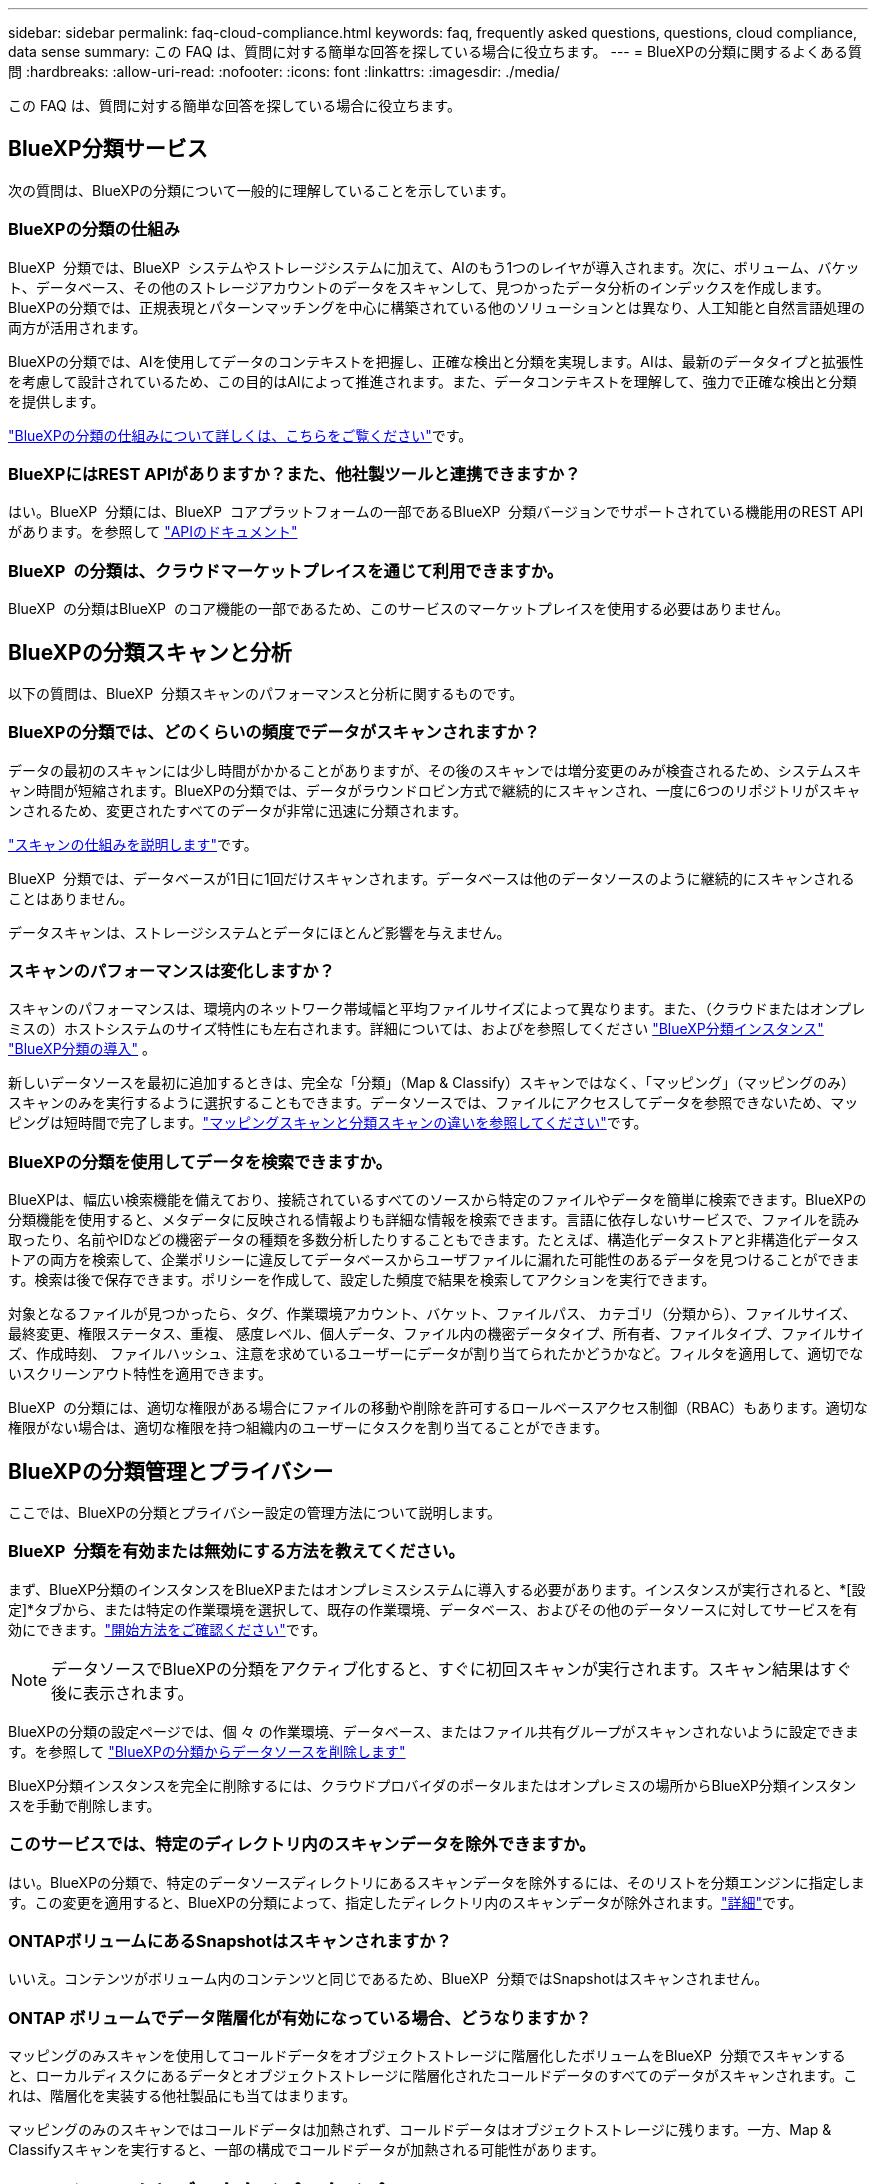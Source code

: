 ---
sidebar: sidebar 
permalink: faq-cloud-compliance.html 
keywords: faq, frequently asked questions, questions, cloud compliance, data sense 
summary: この FAQ は、質問に対する簡単な回答を探している場合に役立ちます。 
---
= BlueXPの分類に関するよくある質問
:hardbreaks:
:allow-uri-read: 
:nofooter: 
:icons: font
:linkattrs: 
:imagesdir: ./media/


[role="lead"]
この FAQ は、質問に対する簡単な回答を探している場合に役立ちます。



== BlueXP分類サービス

次の質問は、BlueXPの分類について一般的に理解していることを示しています。



=== BlueXPの分類の仕組み

BlueXP  分類では、BlueXP  システムやストレージシステムに加えて、AIのもう1つのレイヤが導入されます。次に、ボリューム、バケット、データベース、その他のストレージアカウントのデータをスキャンして、見つかったデータ分析のインデックスを作成します。BlueXPの分類では、正規表現とパターンマッチングを中心に構築されている他のソリューションとは異なり、人工知能と自然言語処理の両方が活用されます。

BlueXPの分類では、AIを使用してデータのコンテキストを把握し、正確な検出と分類を実現します。AIは、最新のデータタイプと拡張性を考慮して設計されているため、この目的はAIによって推進されます。また、データコンテキストを理解して、強力で正確な検出と分類を提供します。

link:concept-cloud-compliance.html["BlueXPの分類の仕組みについて詳しくは、こちらをご覧ください"]です。



=== BlueXPにはREST APIがありますか？また、他社製ツールと連携できますか？

はい。BlueXP  分類には、BlueXP  コアプラットフォームの一部であるBlueXP  分類バージョンでサポートされている機能用のREST APIがあります。を参照して link:api-classification.html["APIのドキュメント"]



=== BlueXP  の分類は、クラウドマーケットプレイスを通じて利用できますか。

BlueXP  の分類はBlueXP  のコア機能の一部であるため、このサービスのマーケットプレイスを使用する必要はありません。



== BlueXPの分類スキャンと分析

以下の質問は、BlueXP  分類スキャンのパフォーマンスと分析に関するものです。



=== BlueXPの分類では、どのくらいの頻度でデータがスキャンされますか？

データの最初のスキャンには少し時間がかかることがありますが、その後のスキャンでは増分変更のみが検査されるため、システムスキャン時間が短縮されます。BlueXPの分類では、データがラウンドロビン方式で継続的にスキャンされ、一度に6つのリポジトリがスキャンされるため、変更されたすべてのデータが非常に迅速に分類されます。

link:task-scanning-overview.html["スキャンの仕組みを説明します"]です。

BlueXP  分類では、データベースが1日に1回だけスキャンされます。データベースは他のデータソースのように継続的にスキャンされることはありません。

データスキャンは、ストレージシステムとデータにほとんど影響を与えません。



=== スキャンのパフォーマンスは変化しますか？

スキャンのパフォーマンスは、環境内のネットワーク帯域幅と平均ファイルサイズによって異なります。また、（クラウドまたはオンプレミスの）ホストシステムのサイズ特性にも左右されます。詳細については、およびを参照してください link:concept-cloud-compliance.html["BlueXP分類インスタンス"] link:task-deploy-overview.html["BlueXP分類の導入"] 。

新しいデータソースを最初に追加するときは、完全な「分類」（Map & Classify）スキャンではなく、「マッピング」（マッピングのみ）スキャンのみを実行するように選択することもできます。データソースでは、ファイルにアクセスしてデータを参照できないため、マッピングは短時間で完了します。link:task-scanning-overview.html["マッピングスキャンと分類スキャンの違いを参照してください"]です。



=== BlueXPの分類を使用してデータを検索できますか。

BlueXPは、幅広い検索機能を備えており、接続されているすべてのソースから特定のファイルやデータを簡単に検索できます。BlueXPの分類機能を使用すると、メタデータに反映される情報よりも詳細な情報を検索できます。言語に依存しないサービスで、ファイルを読み取ったり、名前やIDなどの機密データの種類を多数分析したりすることもできます。たとえば、構造化データストアと非構造化データストアの両方を検索して、企業ポリシーに違反してデータベースからユーザファイルに漏れた可能性のあるデータを見つけることができます。検索は後で保存できます。ポリシーを作成して、設定した頻度で結果を検索してアクションを実行できます。

対象となるファイルが見つかったら、タグ、作業環境アカウント、バケット、ファイルパス、 カテゴリ（分類から）、ファイルサイズ、最終変更、権限ステータス、重複、 感度レベル、個人データ、ファイル内の機密データタイプ、所有者、ファイルタイプ、ファイルサイズ、作成時刻、 ファイルハッシュ、注意を求めているユーザーにデータが割り当てられたかどうかなど。フィルタを適用して、適切でないスクリーンアウト特性を適用できます。

BlueXP  の分類には、適切な権限がある場合にファイルの移動や削除を許可するロールベースアクセス制御（RBAC）もあります。適切な権限がない場合は、適切な権限を持つ組織内のユーザーにタスクを割り当てることができます。



== BlueXPの分類管理とプライバシー

ここでは、BlueXPの分類とプライバシー設定の管理方法について説明します。



=== BlueXP  分類を有効または無効にする方法を教えてください。

まず、BlueXP分類のインスタンスをBlueXPまたはオンプレミスシステムに導入する必要があります。インスタンスが実行されると、*[設定]*タブから、または特定の作業環境を選択して、既存の作業環境、データベース、およびその他のデータソースに対してサービスを有効にできます。link:task-getting-started-compliance.html["開始方法をご確認ください"]です。


NOTE: データソースでBlueXPの分類をアクティブ化すると、すぐに初回スキャンが実行されます。スキャン結果はすぐ後に表示されます。

BlueXPの分類の設定ページでは、個 々 の作業環境、データベース、またはファイル共有グループがスキャンされないように設定できます。を参照して link:task-managing-compliance.html["BlueXPの分類からデータソースを削除します"]

BlueXP分類インスタンスを完全に削除するには、クラウドプロバイダのポータルまたはオンプレミスの場所からBlueXP分類インスタンスを手動で削除します。



=== このサービスでは、特定のディレクトリ内のスキャンデータを除外できますか。

はい。BlueXPの分類で、特定のデータソースディレクトリにあるスキャンデータを除外するには、そのリストを分類エンジンに指定します。この変更を適用すると、BlueXPの分類によって、指定したディレクトリ内のスキャンデータが除外されます。link:task-exclude-scan-paths.html["詳細"]です。



=== ONTAPボリュームにあるSnapshotはスキャンされますか？

いいえ。コンテンツがボリューム内のコンテンツと同じであるため、BlueXP  分類ではSnapshotはスキャンされません。



=== ONTAP ボリュームでデータ階層化が有効になっている場合、どうなりますか？

マッピングのみスキャンを使用してコールドデータをオブジェクトストレージに階層化したボリュームをBlueXP  分類でスキャンすると、ローカルディスクにあるデータとオブジェクトストレージに階層化されたコールドデータのすべてのデータがスキャンされます。これは、階層化を実装する他社製品にも当てはまります。

マッピングのみのスキャンではコールドデータは加熱されず、コールドデータはオブジェクトストレージに残ります。一方、Map & Classifyスキャンを実行すると、一部の構成でコールドデータが加熱される可能性があります。



== ソースシステムとデータタイプのタイプ

スキャン可能なストレージのタイプ、およびスキャンするデータのタイプに関連する情報を次に示します。



=== 政府機関に導入した場合、制限はありますか？

BlueXPの分類は、コネクタが政府機関のリージョン（AWS GovCloud、Azure Gov、Azure DoD）（「制限モード」とも呼ばれます）に導入されている場合にサポートされます。



=== インターネットにアクセスできないサイトにBlueXP分類をインストールすると、どのようなデータソースをスキャンできますか？

BlueXPの分類では、オンプレミスサイトのローカルなデータソースのデータのみをスキャンできます。この時点で、BlueXPの分類では、「プライベートモード」（「ダーク」サイトとも呼ばれます）で次のローカルデータソースをスキャンできます。

* オンプレミスの ONTAP システム
* データベーススキーマ
* Simple Storage Service （ S3 ）プロトコルを使用するオブジェクトストレージ


を参照して link:concept-cloud-compliance.html["サポートされている作業環境とデータソース"]



=== サポートされているファイルタイプはどれですか。

BlueXPの分類は、すべてのファイルをスキャンしてカテゴリやメタデータの分析情報を取得し、ダッシュボードの[File Types]セクションにすべてのファイルタイプを表示します。

BlueXPの分類でPersonal Identifiable Information（PII）が検出された場合、またはDSAR検索が実行された場合、サポートされるファイル形式は次のとおりです。

`+.CSV, .DCM, .DICOM, .DOC, .DOCX, .JSON, .PDF, .PPTX, .RTF, .TXT, .XLS, .XLSX, Docs, Sheets, and Slides+`



=== BlueXPの分類では、どのような種類のデータやメタデータがキャプチャされますか？

BlueXPの分類を使用すると、一般的な「マッピング」スキャンまたは完全な「分類」スキャンをデータソースに対して実行できます。マッピングではデータの概要のみが示され、分類ではデータの詳細なスキャンが提供されます。データソースでは、ファイルにアクセスしてデータを参照できないため、マッピングは短時間で完了します。

* *データマッピングスキャン（マッピングのみスキャン）*：BlueXP  分類はメタデータのみをスキャンします。これは、全体的なデータ管理とガバナンス、プロジェクトの迅速な範囲設定、非常に大規模な環境、優先順位付けに役立ちます。データマッピングはメタデータに基づいており、*高速*スキャンとみなされます。
+
高速スキャンの後、データマッピングレポートを生成できます。このレポートは、企業データソースに保存されているデータの概要を示しており、リソースの使用率、移行、バックアップ、セキュリティ、コンプライアンスの各プロセスに関する決定に役立ちます。

* *データ分類（ディープ）スキャン（マップおよび分類スキャン）*：環境全体で標準プロトコルと読み取り専用権限を使用して、BlueXP  分類スキャンを実行します。一部のファイルは、ビジネスに関連する機密データ、プライベート情報、ランサムウェアに関連する問題の有無をチェックして開きます。
+
フルスキャン後は、[Data Investigation]ページでのデータの表示と絞り込み、ファイル内の名前の検索、ソースファイルのコピー、移動、削除など、データに適用できるBlueXPの分類機能が多数用意されています。



BlueXPの分類では、ファイル名、権限、作成日時、最終アクセス、最終変更日時などのメタデータがキャプチャされます。これには、[Data Investigatcdion Details]ページおよび[Data Investigation Reports]に表示されるすべてのメタデータが含まれます。

BlueXP  の分類は、個人情報(PII)や機密個人情報(SPII)など、多くの種類の個人データを識別することができます。プライベートデータの詳細については、を参照してください https://docs.netapp.com/us-en/bluexp-classification/reference-private-data-categories.html["BlueXPの分類でスキャンされるプライベートデータのカテゴリ"]。



=== BlueXPの分類情報を特定のユーザに限定できますか。

はい。BlueXPはBlueXPに完全に統合されています。BlueXP  ユーザには、権限に応じて表示できる作業環境の情報のみが表示されます。

また、特定のユーザーがBlueXP  分類設定を管理する機能を持たずにBlueXP  分類スキャン結果のみを表示できるようにする場合は、それらのユーザーに*分類ビューア*ロール（標準モードでBlueXP  を使用している場合）または*コンプライアンスビューア*ロール（制限モードでBlueXP  を使用している場合）を割り当てることができます。link:concept-cloud-compliance.html["詳細"]です。



=== ブラウザとBlueXPの分類の間で送信されたプライベートデータに誰でもアクセスできますか？

いいえ。ブラウザとBlueXP  分類インスタンスの間で送信されるプライベートデータは、TLS 1.2を使用したエンドツーエンドの暗号化で保護されています。これは、NetAppと非NetAppの関係者がそれを読み取ることができないことを意味します。BlueXPの分類では、アクセスをリクエストして承認しないかぎり、ネットアップとデータや結果が共有されることはありません。

スキャンされたデータは環境内に保持されます。



=== 機密データはどのように処理されますか？

NetAppは機密データにアクセスできず、UIに表示されません。機密データはマスクされます。たとえば、クレジットカード情報用に最後の4つの数字が表示されます。



=== データはどこに保存されていますか？

スキャン結果は、BlueXP分類インスタンス内のElasticsearchに保存されます。



=== データへのアクセス方法

BlueXPの分類では、Elasticsearchに格納されたデータにAPI呼び出しを通じてアクセスします。API呼び出しは認証を必要とし、AES-128を使用して暗号化されます。Elasticsearchに直接アクセスするにはrootアクセスが必要です。



== ライセンスとコスト

ここでは、BlueXPを使用するためのライセンスとコストについて説明します。



=== BlueXPの分類にはどれくらいのコストがかかりますか？

BlueXPはBlueXPのコア機能であり、料金は発生しません。



== コネクタの展開

次の質問は、BlueXPコネクタに関連しています。



=== コネクタは何ですか？

Connectorは、クラウドアカウントまたはオンプレミスのいずれかのコンピューティングインスタンス上で実行されるソフトウェアで、BlueXPでクラウドリソースを安全に管理できます。BlueXP分類を使用するには、コネクタを導入する必要があります。



=== コネクタはどこに取り付ける必要がありますか？

データをスキャンするときは、BlueXP  Connectorを次の場所にインストールする必要があります。

* AWSのCloud Volumes ONTAPまたはAmazon FSx for ONTAPの場合：コネクタはAWSにあります。
* AzureまたはAzure NetApp FilesのCloud Volumes ONTAPの場合：コネクタはAzureにあります。
* GCP内のCloud Volumes ONTAPの場合：コネクタはGCP内にあります。
* オンプレミスのONTAPシステムの場合：コネクタはオンプレミスです。


これらの場所にデータがある場合は、を使用する必要があり https://docs.netapp.com/us-en/bluexp-setup-admin/concept-connectors.html#when-to-use-multiple-connectors["複数のコネクタ"^]ます。



=== BlueXPの分類ではクレデンシャルへのアクセスが必要ですか？

BlueXPの分類自体はストレージクレデンシャルを取得しません。代わりに、BlueXPコネクタ内に格納されます。

BlueXPはデータプレーンのクレデンシャル（CIFSクレデンシャルなど）を使用して共有をマウントしてからスキャンを実行します。



=== サービスとコネクタ間の通信にHTTPが使用されていますか？

はい。BlueXPはHTTPを使用してBlueXPコネクタと通信します。



== BlueXPクラシフィケーション環境

ここでは、個別のBlueXP分類インスタンスに関連する質問を示します。



=== BlueXPの分類では、どのような導入モデルがサポートされますか？

BlueXPを使用すると、オンプレミス、クラウド、ハイブリッド環境など、ほぼすべての場所でシステムのスキャンとレポートを実行できます。BlueXPは通常、SaaSモデルを使用して導入されます。このモデルでは、BlueXPインターフェイスを介してサービスが有効になり、ハードウェアやソフトウェアのインストールは必要ありません。このクリックアンドランの導入モードであっても、データストアがオンプレミスとパブリッククラウドのどちらにあるかに関係なく、データ管理を実行できます。



=== BlueXPの分類には、どのようなタイプのインスタンスやVMが必要ですか？

link:task-deploy-cloud-compliance.html["クラウドに導入"]次の場合：

* AWSでは、BlueXPの分類は、500GiBのgp2ディスクを含むm6i.4xlargeインスタンスで実行されます。導入時に小さいインスタンスタイプを選択できます。
* Azureでは、BlueXPの分類は、ディスクが500GiBのStandard_D16s_v3 VMで実行されます。
* GCPでは、BlueXPの分類は、500GiB Standard永続ディスクを搭載したn2-standard-16 VMで実行されます。


link:concept-cloud-compliance.html["BlueXPの分類の仕組みについて詳しくは、こちらをご覧ください"]です。



=== BlueXP分類を独自のホストに導入できますか。

はい。ネットワークまたはクラウドでインターネットにアクセスできるLinuxホストにBlueXP分類ソフトウェアをインストールできます。すべてが同じように動作し、BlueXPを使用してスキャン設定と結果を引き続き管理できます。システム要件およびインストールの詳細については、を参照してくださいlink:task-deploy-compliance-onprem.html["BlueXPの分類をオンプレミスに導入"]。



=== インターネットにアクセスできないセキュアなサイトはどうでしょうか。

はい、サポートされています。あなたは完全に安全なサイトのためにできますlink:task-deploy-compliance-dark-site.html["インターネットにアクセスできないオンプレミスサイトにBlueXPを分類して導入します"]。
